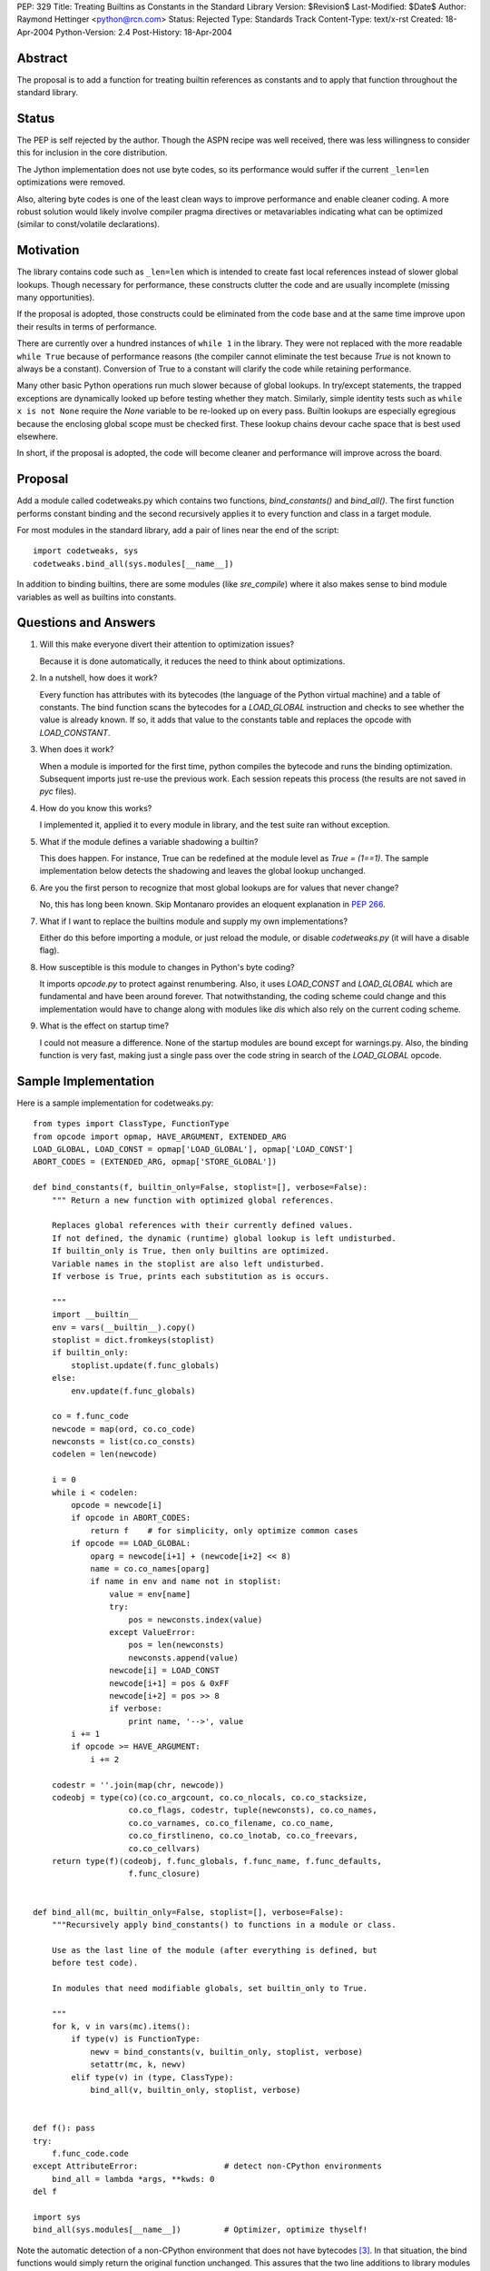 PEP: 329
Title: Treating Builtins as Constants in the Standard Library
Version: $Revision$
Last-Modified: $Date$
Author: Raymond Hettinger <python@rcn.com>
Status: Rejected
Type: Standards Track
Content-Type: text/x-rst
Created: 18-Apr-2004
Python-Version: 2.4
Post-History: 18-Apr-2004



Abstract
========

The proposal is to add a function for treating builtin references as
constants and to apply that function throughout the standard library.

Status
======

The PEP is self rejected by the author.  Though the ASPN recipe was
well received, there was less willingness to consider this for
inclusion in the core distribution.

The Jython implementation does not use byte codes, so its performance
would suffer if the current ``_len=len`` optimizations were removed.

Also, altering byte codes is one of the least clean ways to improve
performance and enable cleaner coding.  A more robust solution would
likely involve compiler pragma directives or metavariables indicating
what can be optimized (similar to const/volatile declarations).


Motivation
==========

The library contains code such as ``_len=len`` which is intended to
create fast local references instead of slower global lookups.  Though
necessary for performance, these constructs clutter the code and are
usually incomplete (missing many opportunities).

If the proposal is adopted, those constructs could be eliminated from
the code base and at the same time improve upon their results in terms
of performance.

There are currently over a hundred instances of ``while 1`` in the
library.  They were not replaced with the more readable ``while True``
because of performance reasons (the compiler cannot eliminate the test
because `True` is not known to always be a constant).  Conversion of
True to a constant will clarify the code while retaining performance.

Many other basic Python operations run much slower because of global
lookups.  In try/except statements, the trapped exceptions are
dynamically looked up before testing whether they match.
Similarly, simple identity tests such as ``while x is not None``
require the `None` variable to be re-looked up on every pass.
Builtin lookups are especially egregious because the enclosing global
scope must be checked first.  These lookup chains devour cache space
that is best used elsewhere.

In short, if the proposal is adopted, the code will become cleaner
and performance will improve across the board.


Proposal
========

Add a module called codetweaks.py which contains two functions,
`bind_constants()` and `bind_all()`.  The first function performs
constant binding and the second recursively applies it to every
function and class in a target module.

For most modules in the standard library, add a pair of lines near
the end of the script::

    import codetweaks, sys
    codetweaks.bind_all(sys.modules[__name__])

In addition to binding builtins, there are some modules (like
`sre_compile`) where it also makes sense to bind module variables
as well as builtins into constants.


Questions and Answers
=====================

1. Will this make everyone divert their attention to optimization
   issues?

   Because it is done automatically, it reduces the need to think
   about optimizations.

2. In a nutshell, how does it work?

   Every function has attributes with its bytecodes (the language of
   the Python virtual machine) and a table of constants.  The bind
   function scans the bytecodes for a `LOAD_GLOBAL` instruction and
   checks to see whether the value is already known.  If so, it adds
   that value to the constants table and replaces the opcode with
   `LOAD_CONSTANT`.

3. When does it work?

   When a module is imported for the first time, python compiles the
   bytecode and runs the binding optimization.  Subsequent imports
   just re-use the previous work.  Each session repeats this process
   (the results are not saved in `pyc` files).

4. How do you know this works?

   I implemented it, applied it to every module in library, and the test
   suite ran without exception.

5. What if the module defines a variable shadowing a builtin?

   This does happen.  For instance, True can be redefined at the module
   level as `True = (1==1)`.  The sample implementation below detects the
   shadowing and leaves the global lookup unchanged.

6. Are you the first person to recognize that most global lookups are for
   values that never change?

   No, this has long been known.  Skip Montanaro provides an eloquent
   explanation in :pep:`266`.

7. What if I want to replace the builtins module and supply my own
   implementations?

   Either do this before importing a module, or just reload the
   module, or disable `codetweaks.py` (it will have a disable flag).

8. How susceptible is this module to changes in Python's byte coding?

   It imports `opcode.py` to protect against renumbering.  Also, it
   uses `LOAD_CONST` and `LOAD_GLOBAL` which are fundamental and have
   been around forever.  That notwithstanding, the coding scheme could
   change and this implementation would have to change along with
   modules like `dis` which also rely on the current coding scheme.

9. What is the effect on startup time?

   I could not measure a difference.  None of the startup modules are
   bound except for warnings.py.  Also, the binding function is very
   fast, making just a single pass over the code string in search of
   the `LOAD_GLOBAL` opcode.


Sample Implementation
=====================

Here is a sample implementation for codetweaks.py::

    from types import ClassType, FunctionType
    from opcode import opmap, HAVE_ARGUMENT, EXTENDED_ARG
    LOAD_GLOBAL, LOAD_CONST = opmap['LOAD_GLOBAL'], opmap['LOAD_CONST']
    ABORT_CODES = (EXTENDED_ARG, opmap['STORE_GLOBAL'])

    def bind_constants(f, builtin_only=False, stoplist=[], verbose=False):
        """ Return a new function with optimized global references.

        Replaces global references with their currently defined values.
        If not defined, the dynamic (runtime) global lookup is left undisturbed.
        If builtin_only is True, then only builtins are optimized.
        Variable names in the stoplist are also left undisturbed.
        If verbose is True, prints each substitution as is occurs.

        """
        import __builtin__
        env = vars(__builtin__).copy()
        stoplist = dict.fromkeys(stoplist)
        if builtin_only:
            stoplist.update(f.func_globals)
        else:
            env.update(f.func_globals)

        co = f.func_code
        newcode = map(ord, co.co_code)
        newconsts = list(co.co_consts)
        codelen = len(newcode)

        i = 0
        while i < codelen:
            opcode = newcode[i]
            if opcode in ABORT_CODES:
                return f    # for simplicity, only optimize common cases
            if opcode == LOAD_GLOBAL:
                oparg = newcode[i+1] + (newcode[i+2] << 8)
                name = co.co_names[oparg]
                if name in env and name not in stoplist:
                    value = env[name]
                    try:
                        pos = newconsts.index(value)
                    except ValueError:
                        pos = len(newconsts)
                        newconsts.append(value)
                    newcode[i] = LOAD_CONST
                    newcode[i+1] = pos & 0xFF
                    newcode[i+2] = pos >> 8
                    if verbose:
                        print name, '-->', value
            i += 1
            if opcode >= HAVE_ARGUMENT:
                i += 2

        codestr = ''.join(map(chr, newcode))
        codeobj = type(co)(co.co_argcount, co.co_nlocals, co.co_stacksize,
                        co.co_flags, codestr, tuple(newconsts), co.co_names,
                        co.co_varnames, co.co_filename, co.co_name,
                        co.co_firstlineno, co.co_lnotab, co.co_freevars,
                        co.co_cellvars)
        return type(f)(codeobj, f.func_globals, f.func_name, f.func_defaults,
                        f.func_closure)


    def bind_all(mc, builtin_only=False, stoplist=[], verbose=False):
        """Recursively apply bind_constants() to functions in a module or class.

        Use as the last line of the module (after everything is defined, but
        before test code).

        In modules that need modifiable globals, set builtin_only to True.

        """
        for k, v in vars(mc).items():
            if type(v) is FunctionType:
                newv = bind_constants(v, builtin_only, stoplist, verbose)
                setattr(mc, k, newv)
            elif type(v) in (type, ClassType):
                bind_all(v, builtin_only, stoplist, verbose)


    def f(): pass
    try:
        f.func_code.code
    except AttributeError:                  # detect non-CPython environments
        bind_all = lambda *args, **kwds: 0
    del f

    import sys
    bind_all(sys.modules[__name__])         # Optimizer, optimize thyself!


Note the automatic detection of a non-CPython environment that does not
have bytecodes [3]_.  In that situation, the bind functions would simply
return the original function unchanged.  This assures that the two
line additions to library modules do not impact other implementations.

The final code should add a flag to make it easy to disable binding.



References
==========

.. [2] ASPN Recipe for a non-private implementation
       http://aspn.activestate.com/ASPN/Cookbook/Python/Recipe/277940

.. [3] Differences between CPython and Jython
       http://www.jython.org/cgi-bin/faqw.py?req=show&file=faq01.003.htp

Copyright
=========

This document has been placed in the public domain.



..
   Local Variables:
   mode: indented-text
   indent-tabs-mode: nil
   sentence-end-double-space: t
   fill-column: 70
   End:
